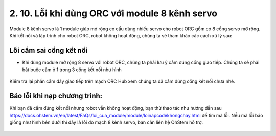 2. 10. Lỗi khi dùng ORC với module 8 kênh servo
==================

Module 8 kênh servo là 1 module giúp mở rộng cơ cấu dùng nhiều servo cho robot ORC gồm có 8 cổng servo mở rộng. Khi kết nối và lập trình cho robot ORC, robot không hoạt động, chúng ta sẽ tham khảo các cách xử lý sau:

**Lỗi cắm sai cổng kết nối**
-------
- Khi dùng module mở rộng 8 servo với robot ORC, chúng ta phải lưu ý cắm đúng cổng giao tiếp. Chúng ta sẽ phải bắt buộc cắm ở 1 trong 3 cổng kết nối như hình

..  figure:: images/loi8kenhservo01.png
    :scale: 100%
    :align: center 
Kiểm tra lại phần cắm dây giao tiếp trên mạch ORC Hub xem chúng ta đã cắm đúng cổng kết nối chưa nhé.

**Báo lỗi khi nạp chương trình**:
------
Khi bạn đã cắm đúng kết nối nhưng robot vẫn không hoạt động, bạn thử thao tác như hướng dẫn sau https://docs.ohstem.vn/en/latest/FaQs/loi_cua_module/module/loinapcodekhongchay.html để tìm mã lỗi.
Nếu mã lỗi báo giống như hình bên dưới thì đây là lỗi do mạch 8 kênh servo, bạn cần liên hệ OhStem hỗ trợ.

..  figure:: images/loi8kenhservo02.png
    :scale: 100%
    :align: center 